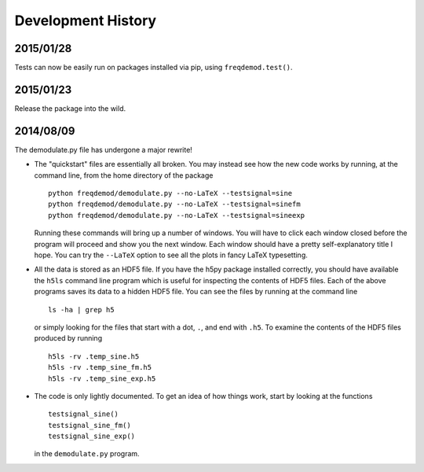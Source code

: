 Development History
===================

2015/01/28
----------

Tests can now be easily run on packages installed via pip, using ``freqdemod.test()``.

2015/01/23
----------

Release the package into the wild.

2014/08/09 
----------

The demodulate.py file has undergone a major rewrite!

* The "quickstart" files are essentially all broken.  You may instead see how the new code works by running, at the command line, from the home directory of the package ::

    python freqdemod/demodulate.py --no-LaTeX --testsignal=sine
    python freqdemod/demodulate.py --no-LaTeX --testsignal=sinefm
    python freqdemod/demodulate.py --no-LaTeX --testsignal=sineexp
    
  Running these commands will bring up a number of windows.  You will have to click each window closed before the program will proceed and show you the next window.  Each window should have a pretty self-explanatory title I hope.  You can try the ``--LaTeX`` option to see all the plots in fancy LaTeX typesetting.

* All the data is stored as an HDF5 file.  If you have the h5py package installed correctly, you should have available the ``h5ls`` command line program which is useful for inspecting the contents of HDF5 files.  Each of the above programs saves its data to a hidden HDF5 file.  You can see the files by running at the command line ::

    ls -ha | grep h5

  or simply looking for the files that start with a dot, ``.``, and end with ``.h5``.  To examine the contents of the HDF5 files produced by running ::

    h5ls -rv .temp_sine.h5
    h5ls -rv .temp_sine_fm.h5
    h5ls -rv .temp_sine_exp.h5
    
* The code is only lightly documented.  To get an idea of how things work, start by looking at the functions ::

    testsignal_sine()
    testsignal_sine_fm()
    testsignal_sine_exp()

  in the ``demodulate.py`` program. 
